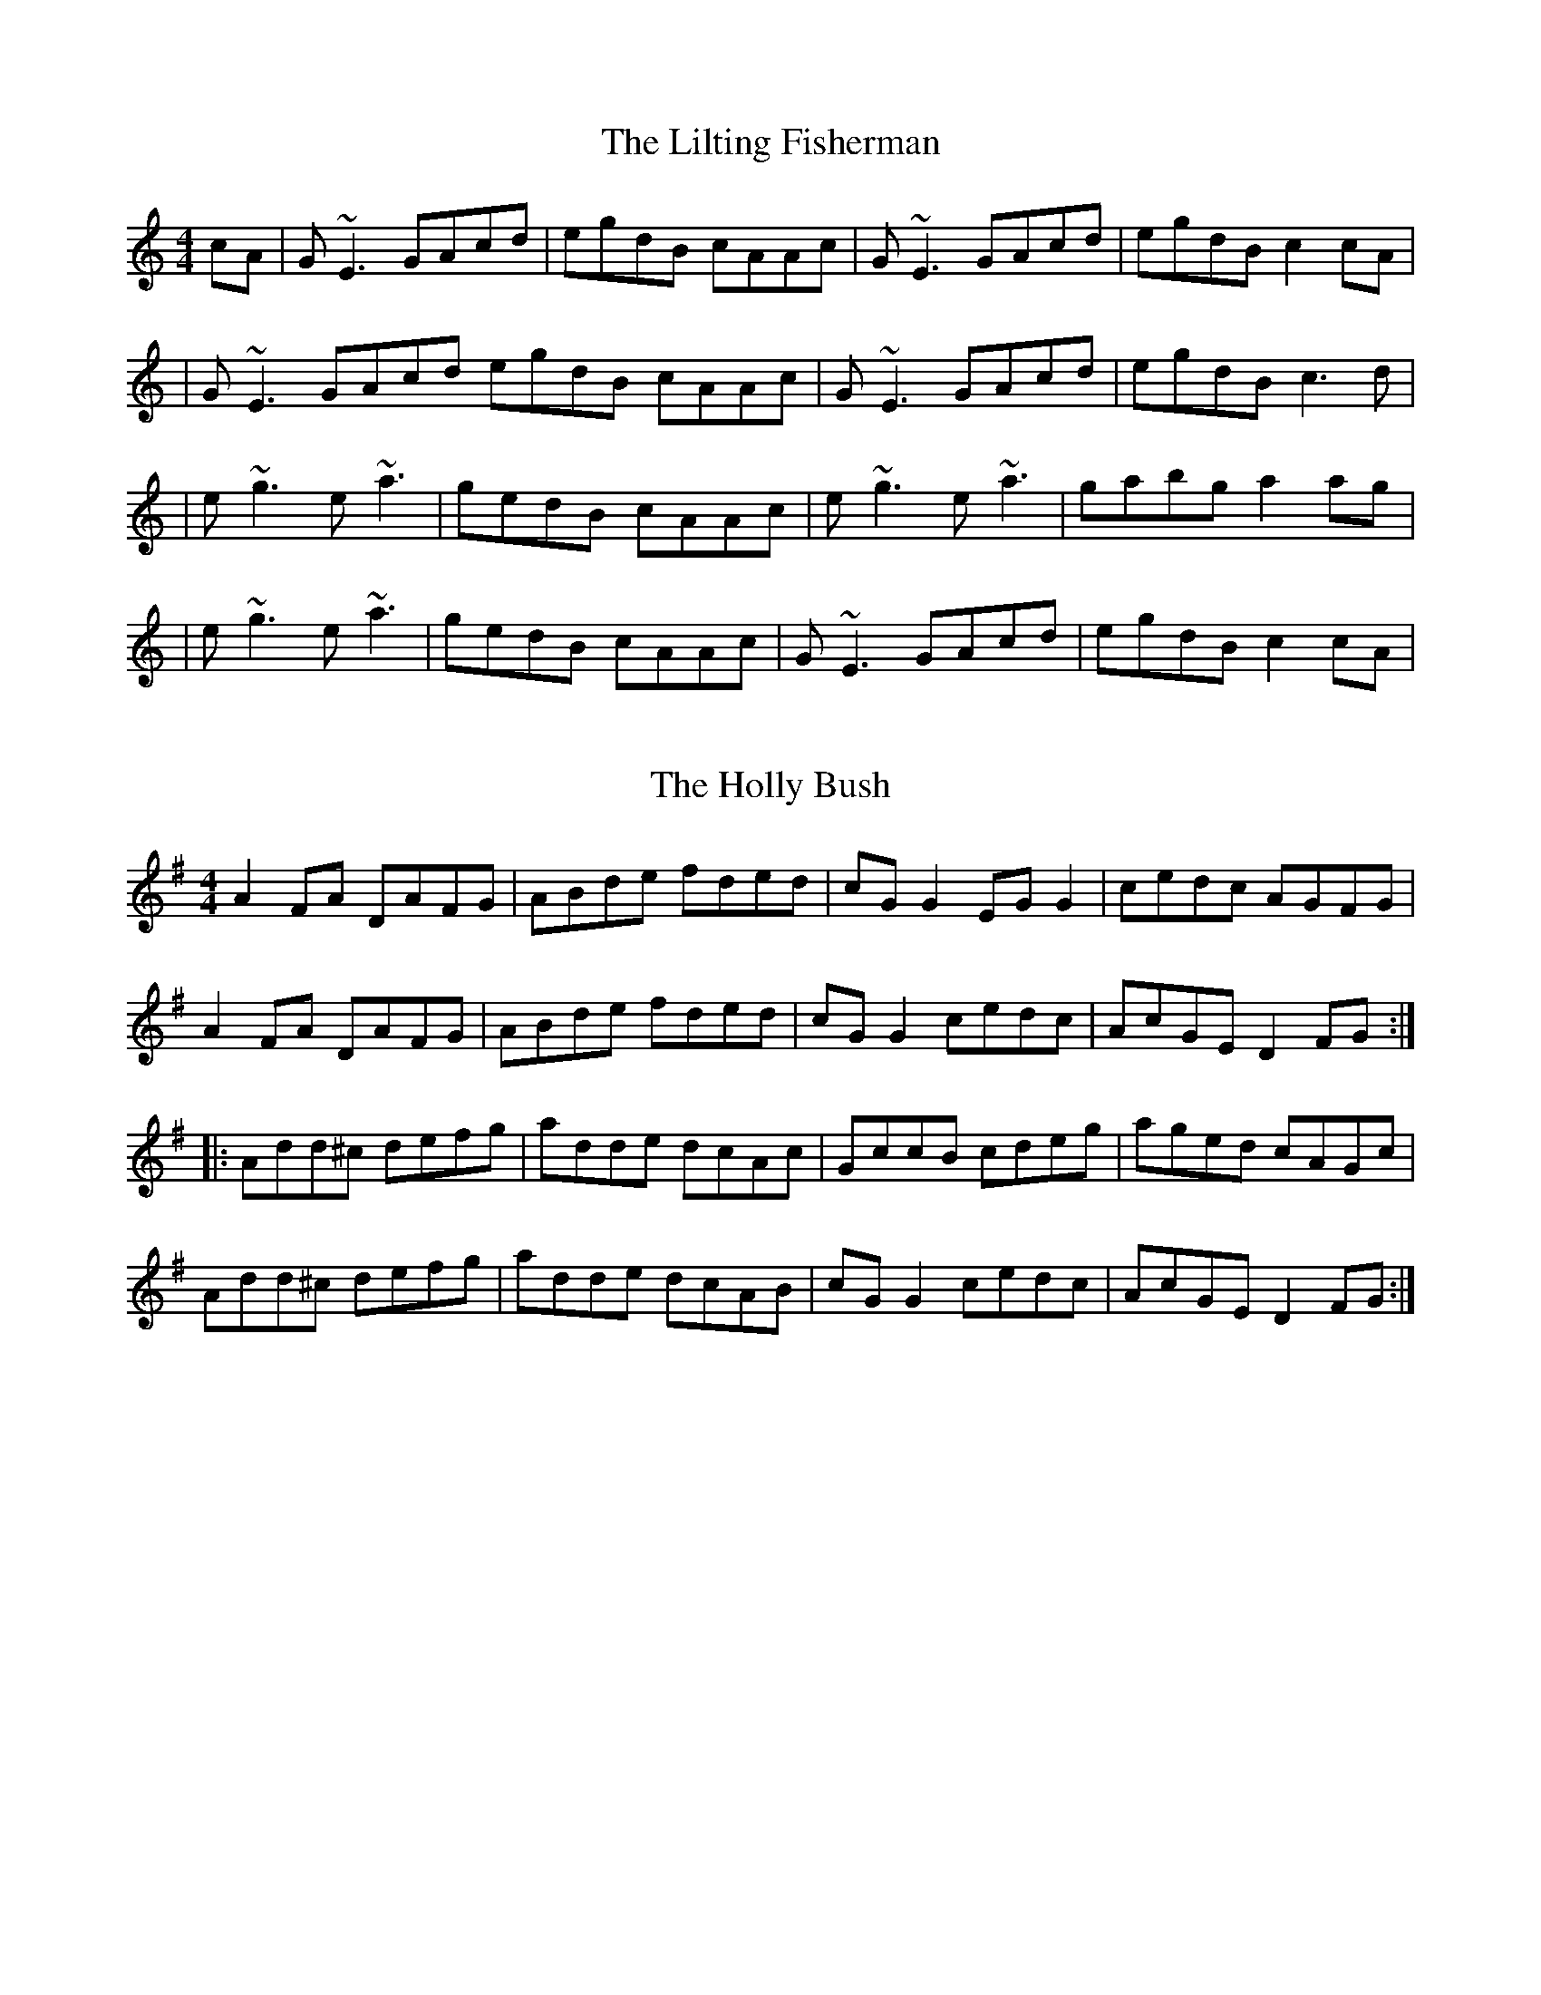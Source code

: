 X: 1
T: The Lilting Fisherman
R: reel
M: 4/4
L: 1/8
Z: Contributed 2016-02-02 08:26:41 by Martin Lennon redlennon@gmail.com
K: Cmajor
cA|G~E3 GAcd|egdB cAAc|G~E3 GAcd|egdB c2 cA|
|G~E3 GAcd egdB cAAc|G~E3 GAcd|egdB c3 d|
|e~g3 e~a3|gedB cAAc|e~g3 e~a3|gabg a2 ag|
|e~g3 e~a3|gedB cAAc|G~E3 GAcd|egdB c2 cA|

X: 1
T: The Holly Bush
R: reel
M: 4/4
L: 1/8
K: Dmixolydian
A2FA DAFG|ABde fded|cGG2 EGG2|cedc AGFG|
A2FA DAFG|ABde fded|cGG2 cedc|AcGE D2FG:|
|:Add^c defg|adde dcAc|GccB cdeg|aged cAGc|
Add^c defg |adde dcAB|cGG2 cedc|AcGE D2FG:|

X: 1
T: The Otter's Holt
R: reel
M: 4/4
L: 1/8
K: Bminor
e|:fBBA FEFB|(3ABA FB ABde|fBBA FEFA|
|(3Bcd cA Bcde|fBBA FEFB|(3ABA FB ABde|
|faaf effe|1 dBBA ~B3e:|2 dBAF B3c||
|:d2 fd Adfa|bfaf effe|(3ddd fd Adfa|
bfaf egfe|defd Adfa|bfaf efde|
fBBA FEFA|1 (3Bcd cA B3c:|2 (3Bcd cA ~B3e|

X: 1
T: The Lilting Fisherman
R: reel
M: 4/4
L: 1/8
K: Dmajor
|:A3F ABde | fedc dB B2 | AF F2 ABde | fedc d3B |
A3F ABde | fedc dB B2 | AF F2 ABde | fedc d3e ||
|:fa a2 bafb | afef dB B2 | fa a2 fb b2 | abc'a b3a |
fa a2 bafb | afef dB B2 | AF F2 ABde | fedc d3B ||
